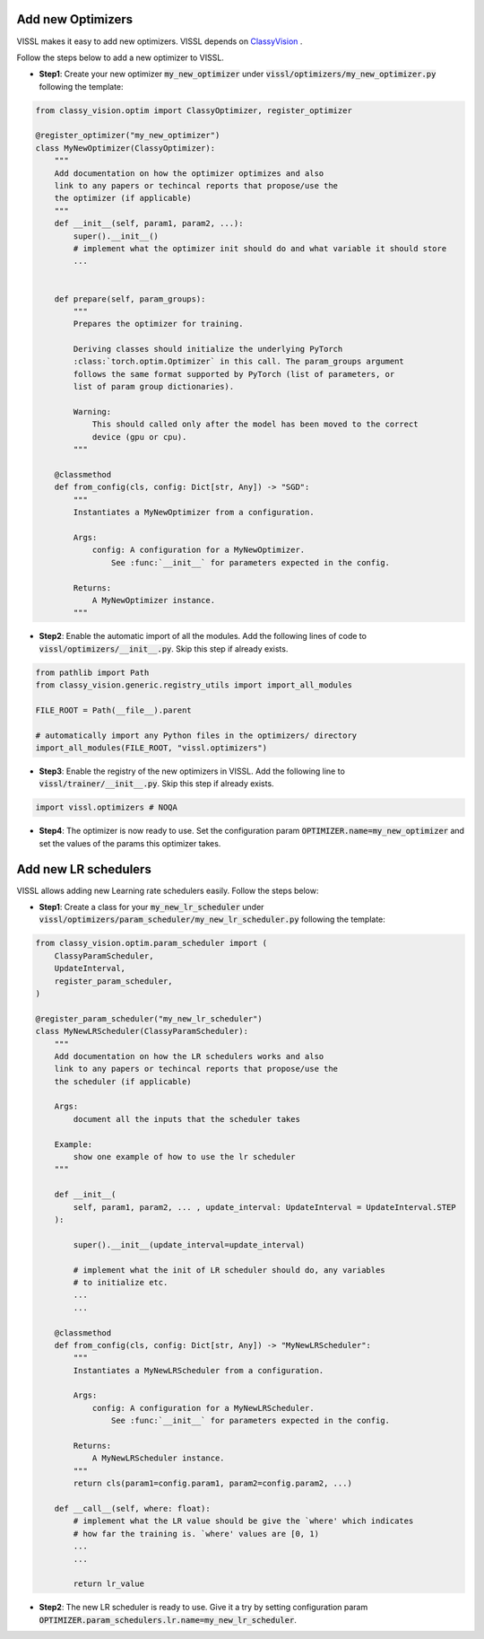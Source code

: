 Add new Optimizers
=======================

VISSL makes it easy to add new optimizers. VISSL depends on `ClassyVision <https://github.com/facebookresearch/ClassyVision>`_ .

Follow the steps below to add a new optimizer to VISSL.

- **Step1**: Create your new optimizer :code:`my_new_optimizer` under :code:`vissl/optimizers/my_new_optimizer.py` following the template:

.. code-block:: bash

    from classy_vision.optim import ClassyOptimizer, register_optimizer

    @register_optimizer("my_new_optimizer")
    class MyNewOptimizer(ClassyOptimizer):
        """
        Add documentation on how the optimizer optimizes and also
        link to any papers or techincal reports that propose/use the
        the optimizer (if applicable)
        """
        def __init__(self, param1, param2, ...):
            super().__init__()
            # implement what the optimizer init should do and what variable it should store
            ...


        def prepare(self, param_groups):
            """
            Prepares the optimizer for training.

            Deriving classes should initialize the underlying PyTorch
            :class:`torch.optim.Optimizer` in this call. The param_groups argument
            follows the same format supported by PyTorch (list of parameters, or
            list of param group dictionaries).

            Warning:
                This should called only after the model has been moved to the correct
                device (gpu or cpu).
            """

        @classmethod
        def from_config(cls, config: Dict[str, Any]) -> "SGD":
            """
            Instantiates a MyNewOptimizer from a configuration.

            Args:
                config: A configuration for a MyNewOptimizer.
                    See :func:`__init__` for parameters expected in the config.

            Returns:
                A MyNewOptimizer instance.
            """

- **Step2**: Enable the automatic import of all the modules. Add the following lines of code to :code:`vissl/optimizers/__init__.py`. Skip this step if already exists.

.. code-block:: bash

    from pathlib import Path
    from classy_vision.generic.registry_utils import import_all_modules

    FILE_ROOT = Path(__file__).parent

    # automatically import any Python files in the optimizers/ directory
    import_all_modules(FILE_ROOT, "vissl.optimizers")

- **Step3**: Enable the registry of the new optimizers in VISSL. Add the following line to :code:`vissl/trainer/__init__.py`. Skip this step if already exists.

.. code-block:: bash

    import vissl.optimizers # NOQA


- **Step4**: The optimizer is now ready to use. Set the configuration param :code:`OPTIMIZER.name=my_new_optimizer` and set the values of the params this optimizer takes.


Add new LR schedulers
=========================

VISSL allows adding new Learning rate schedulers easily. Follow the steps below:

- **Step1**: Create a class for your :code:`my_new_lr_scheduler` under :code:`vissl/optimizers/param_scheduler/my_new_lr_scheduler.py` following the template:

.. code-block:: bash

    from classy_vision.optim.param_scheduler import (
        ClassyParamScheduler,
        UpdateInterval,
        register_param_scheduler,
    )

    @register_param_scheduler("my_new_lr_scheduler")
    class MyNewLRScheduler(ClassyParamScheduler):
        """
        Add documentation on how the LR schedulers works and also
        link to any papers or techincal reports that propose/use the
        the scheduler (if applicable)

        Args:
            document all the inputs that the scheduler takes

        Example:
            show one example of how to use the lr scheduler
        """

        def __init__(
            self, param1, param2, ... , update_interval: UpdateInterval = UpdateInterval.STEP
        ):

            super().__init__(update_interval=update_interval)

            # implement what the init of LR scheduler should do, any variables
            # to initialize etc.
            ...
            ...

        @classmethod
        def from_config(cls, config: Dict[str, Any]) -> "MyNewLRScheduler":
            """
            Instantiates a MyNewLRScheduler from a configuration.

            Args:
                config: A configuration for a MyNewLRScheduler.
                    See :func:`__init__` for parameters expected in the config.

            Returns:
                A MyNewLRScheduler instance.
            """
            return cls(param1=config.param1, param2=config.param2, ...)

        def __call__(self, where: float):
            # implement what the LR value should be give the `where' which indicates
            # how far the training is. `where' values are [0, 1)
            ...
            ...

            return lr_value

- **Step2**: The new LR scheduler is ready to use. Give it a try by setting configuration param :code:`OPTIMIZER.param_schedulers.lr.name=my_new_lr_scheduler`.
